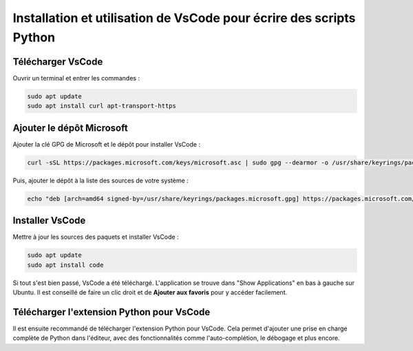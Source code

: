 Installation et utilisation de VsCode pour écrire des scripts Python
===================================================================

Télécharger VsCode
------------------

Ouvrir un terminal et entrer les commandes :

.. code-block:: bash

   sudo apt update
   sudo apt install curl apt-transport-https

Ajouter le dépôt Microsoft
--------------------------

Ajouter la clé GPG de Microsoft et le dépôt pour installer VsCode :

.. code-block:: bash

   curl -sSL https://packages.microsoft.com/keys/microsoft.asc | sudo gpg --dearmor -o /usr/share/keyrings/packages.microsoft.gpg

Puis, ajouter le dépôt à la liste des sources de votre système :

.. code-block:: bash

   echo "deb [arch=amd64 signed-by=/usr/share/keyrings/packages.microsoft.gpg] https://packages.microsoft.com/repos/code stable main" | sudo tee /etc/apt/sources.list.d/vscode.list > /dev/null

Installer VsCode
----------------

Mettre à jour les sources des paquets et installer VsCode :

.. code-block:: bash

   sudo apt update
   sudo apt install code

Si tout s'est bien passé, VsCode a été téléchargé. L'application se trouve dans "Show Applications" en bas à gauche sur Ubuntu. 
Il est conseillé de faire un clic droit et de **Ajouter aux favoris** pour y accéder facilement.

Télécharger l'extension Python pour VsCode
------------------------------------------

Il est ensuite recommandé de télécharger l'extension Python pour VsCode. Cela permet d'ajouter une prise en charge complète de Python dans l'éditeur, avec des fonctionnalités comme l'auto-complétion, le débogage et plus encore.
